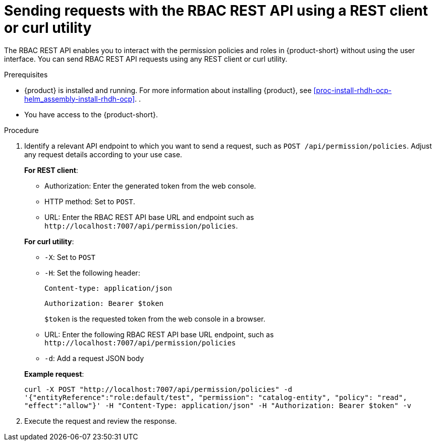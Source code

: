 [id='proc-rbac-send-request-rbac-rest-api_{context}']
= Sending requests with the RBAC REST API using a REST client or curl utility

The RBAC REST API enables you to interact with the permission policies and roles in {product-short} without using the user interface. You can send RBAC REST API requests using any REST client or curl utility.

.Prerequisites

* {product} is installed and running. For more information about installing {product}, see xref:proc-install-rhdh-ocp-helm_assembly-install-rhdh-ocp[]. .
* You have access to the {product-short}.

.Procedure

. Identify a relevant API endpoint to which you want to send a request, such as `POST /api/permission/policies`. Adjust any request details according to your use case.
+
--
*For REST client*:

* Authorization: Enter the generated token from the web console.
* HTTP method: Set to `POST`.
* URL: Enter the RBAC REST API base URL and endpoint such as
`pass:c[http://localhost:7007/api/permission/policies]`.


*For curl utility*:

* `-X`: Set to `POST`
* `-H`: Set the following header:
+
`Content-type: application/json`
+
`Authorization: Bearer $token`
+
`$token` is the requested token from the web console in a browser.

* URL: Enter the following RBAC REST API base URL endpoint, such as `pass:c[http://localhost:7007/api/permission/policies]`
* `-d`: Add a request JSON body

*Example request*:

`curl -X POST "http://localhost:7007/api/permission/policies" -d '{"entityReference":"role:default/test", "permission": "catalog-entity", "policy": "read", "effect":"allow"}' -H "Content-Type: application/json" -H "Authorization: Bearer $token" -v`

--

. Execute the request and review the response.


